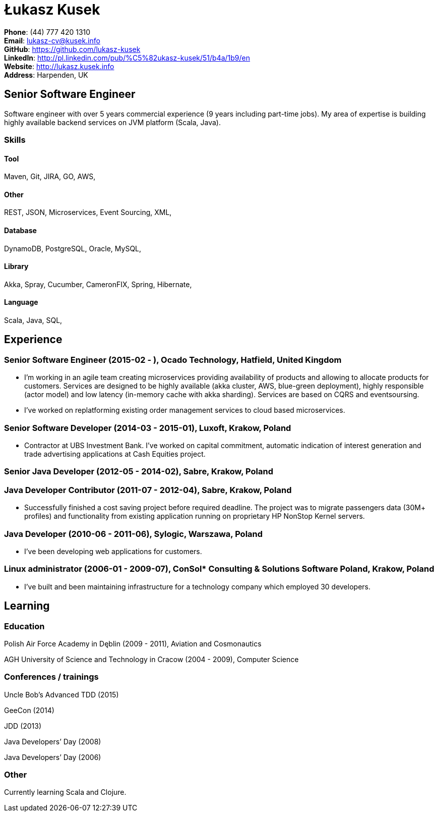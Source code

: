 = Łukasz Kusek

*Phone*: (44) 777 420 1310 +
*Email*: lukasz-cv@kusek.info +
*GitHub*: https://github.com/lukasz-kusek +
*LinkedIn*: http://pl.linkedin.com/pub/%C5%82ukasz-kusek/51/b4a/1b9/en +
*Website*: http://lukasz.kusek.info +
*Address*: Harpenden, UK

== Senior Software Engineer

Software engineer with over 5 years commercial experience (9 years including part-time jobs). My area of expertise is building highly available backend services on JVM platform (Scala, Java).

=== Skills

==== Tool
Maven, Git, JIRA, GO, AWS, 

==== Other
REST, JSON, Microservices, Event Sourcing, XML, 

==== Database
DynamoDB, PostgreSQL, Oracle, MySQL, 

==== Library
Akka, Spray, Cucumber, CameronFIX, Spring, Hibernate, 

==== Language
Scala, Java, SQL, 


== Experience

=== Senior Software Engineer (2015-02 - ), Ocado Technology, Hatfield, United Kingdom
* I'm working in an agile team creating microservices providing availability of products and allowing to allocate products for customers. Services are designed to be highly available (akka cluster, AWS, blue-green deployment), highly responsible (actor model) and low latency (in-memory cache with akka sharding). Services are based on CQRS and eventsoursing.
* I've worked on replatforming existing order management services to cloud based microservices.

=== Senior Software Developer (2014-03 - 2015-01), Luxoft, Krakow, Poland
* Contractor at UBS Investment Bank. I've worked on capital commitment, automatic indication of interest generation and trade advertising applications at Cash Equities project.

=== Senior Java Developer (2012-05 - 2014-02), Sabre, Krakow, Poland
=== Java Developer Contributor (2011-07 - 2012-04), Sabre, Krakow, Poland
* Successfully finished a cost saving project before required deadline. The project was to migrate passengers data (30M+ profiles) and functionality from existing application running on proprietary HP NonStop Kernel servers.

=== Java Developer (2010-06 - 2011-06), Sylogic, Warszawa, Poland
* I've been developing web applications for customers.

=== Linux administrator (2006-01 - 2009-07), ConSol* Consulting &amp; Solutions Software Poland, Krakow, Poland
* I've built and been maintaining infrastructure for a technology company which employed 30 developers.


== Learning

=== Education

Polish Air Force Academy in Dęblin (2009 - 2011), Aviation and Cosmonautics

AGH University of Science and Technology in Cracow (2004 - 2009), Computer Science


=== Conferences / trainings

Uncle Bob's Advanced TDD (2015)

GeeCon (2014)

JDD (2013)

Java Developers’ Day (2008)

Java Developers’ Day (2006)


=== Other

Currently learning Scala and Clojure.

